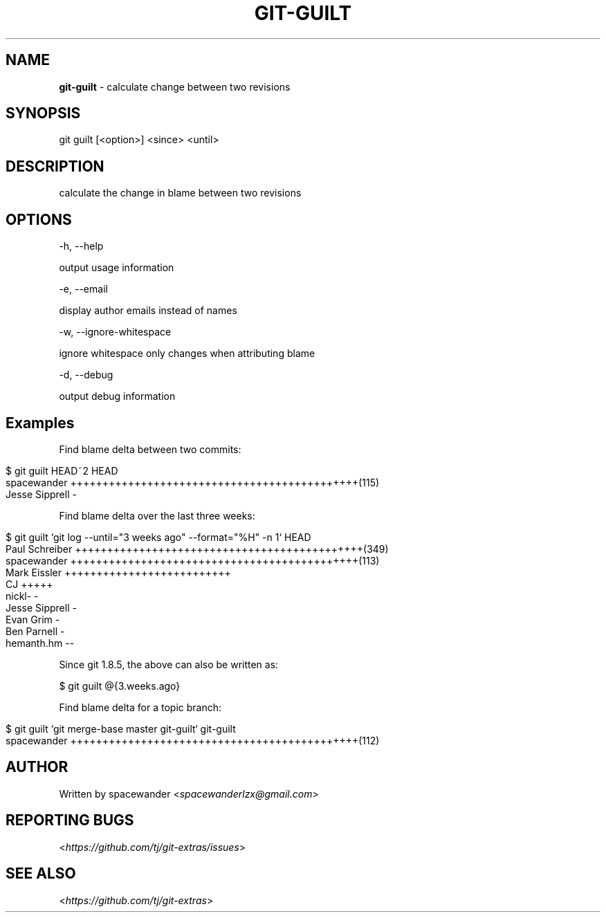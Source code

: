.\" generated with Ronn/v0.7.3
.\" http://github.com/rtomayko/ronn/tree/0.7.3
.
.TH "GIT\-GUILT" "1" "August 2015" "" "Git Extras"
.
.SH "NAME"
\fBgit\-guilt\fR \- calculate change between two revisions
.
.SH "SYNOPSIS"
git guilt [<option>] <since> <until>
.
.SH "DESCRIPTION"
calculate the change in blame between two revisions
.
.SH "OPTIONS"
\-h, \-\-help
.
.P
output usage information
.
.P
\-e, \-\-email
.
.P
display author emails instead of names
.
.P
\-w, \-\-ignore\-whitespace
.
.P
ignore whitespace only changes when attributing blame
.
.P
\-d, \-\-debug
.
.P
output debug information
.
.SH "Examples"
Find blame delta between two commits:
.
.IP "" 4
.
.nf

$ git guilt HEAD~2 HEAD
spacewander                   +++++++++++++++++++++++++++++++++++++++++++++(115)
Jesse Sipprell                \-
.
.fi
.
.IP "" 0
.
.P
Find blame delta over the last three weeks:
.
.IP "" 4
.
.nf

$ git guilt `git log \-\-until="3 weeks ago" \-\-format="%H" \-n 1` HEAD
Paul Schreiber                +++++++++++++++++++++++++++++++++++++++++++++(349)
spacewander                   +++++++++++++++++++++++++++++++++++++++++++++(113)
Mark Eissler                  ++++++++++++++++++++++++++
CJ                            +++++
nickl\-                        \-
Jesse Sipprell                \-
Evan Grim                     \-
Ben Parnell                   \-
hemanth\.hm                    \-\-
.
.fi
.
.IP "" 0
.
.P
Since git 1\.8\.5, the above can also be written as:
.
.P
$ git guilt @{3\.weeks\.ago}
.
.P
Find blame delta for a topic branch:
.
.IP "" 4
.
.nf

$ git guilt `git merge\-base master git\-guilt` git\-guilt
spacewander                   +++++++++++++++++++++++++++++++++++++++++++++(112)
.
.fi
.
.IP "" 0
.
.SH "AUTHOR"
Written by spacewander <\fIspacewanderlzx@gmail\.com\fR>
.
.SH "REPORTING BUGS"
<\fIhttps://github\.com/tj/git\-extras/issues\fR>
.
.SH "SEE ALSO"
<\fIhttps://github\.com/tj/git\-extras\fR>
